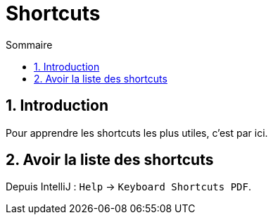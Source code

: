 = Shortcuts
:sectnums:
:toc:
:toc-title: Sommaire

== Introduction

Pour apprendre les shortcuts les plus utiles, c'est par ici.

== Avoir la liste des shortcuts

Depuis IntelliJ : `Help` -> `Keyboard Shortcuts PDF`.
